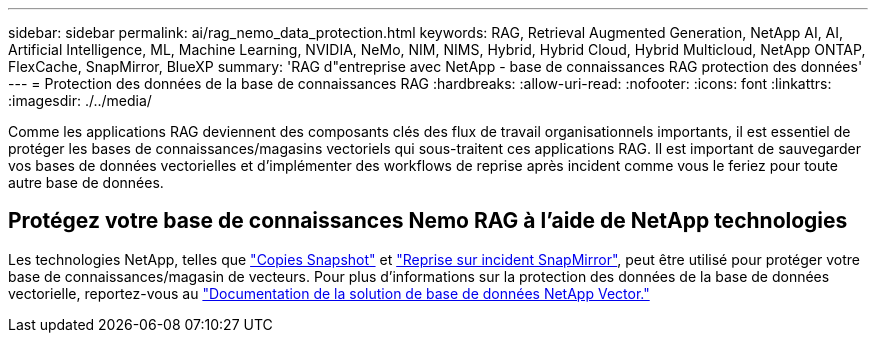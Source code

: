 ---
sidebar: sidebar 
permalink: ai/rag_nemo_data_protection.html 
keywords: RAG, Retrieval Augmented Generation, NetApp AI, AI, Artificial Intelligence, ML, Machine Learning, NVIDIA, NeMo, NIM, NIMS, Hybrid, Hybrid Cloud, Hybrid Multicloud, NetApp ONTAP, FlexCache, SnapMirror, BlueXP 
summary: 'RAG d"entreprise avec NetApp - base de connaissances RAG protection des données' 
---
= Protection des données de la base de connaissances RAG
:hardbreaks:
:allow-uri-read: 
:nofooter: 
:icons: font
:linkattrs: 
:imagesdir: ./../media/


[role="lead"]
Comme les applications RAG deviennent des composants clés des flux de travail organisationnels importants, il est essentiel de protéger les bases de connaissances/magasins vectoriels qui sous-traitent ces applications RAG. Il est important de sauvegarder vos bases de données vectorielles et d'implémenter des workflows de reprise après incident comme vous le feriez pour toute autre base de données.



== Protégez votre base de connaissances Nemo RAG à l'aide de NetApp technologies

Les technologies NetApp, telles que link:https://docs.netapp.com/us-en/ontap/concepts/snapshot-copies-concept.html["Copies Snapshot"] et link:https://docs.netapp.com/us-en/ontap/concepts/snapmirror-disaster-recovery-data-transfer-concept.html["Reprise sur incident SnapMirror"], peut être utilisé pour protéger votre base de connaissances/magasin de vecteurs. Pour plus d'informations sur la protection des données de la base de données vectorielle, reportez-vous au link:https://docs.netapp.com/us-en/netapp-solutions/ai/vector-database-solution-with-netapp.html["Documentation de la solution de base de données NetApp Vector."]
